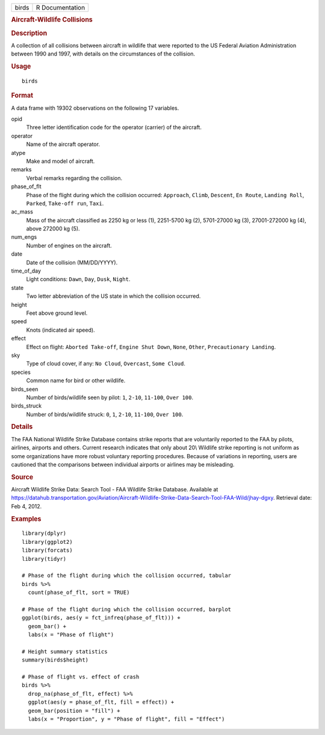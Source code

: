 .. container::

   .. container::

      ===== ===============
      birds R Documentation
      ===== ===============

      .. rubric:: Aircraft-Wildlife Collisions
         :name: aircraft-wildlife-collisions

      .. rubric:: Description
         :name: description

      A collection of all collisions between aircraft in wildlife that
      were reported to the US Federal Aviation Administration between
      1990 and 1997, with details on the circumstances of the collision.

      .. rubric:: Usage
         :name: usage

      ::

         birds

      .. rubric:: Format
         :name: format

      A data frame with 19302 observations on the following 17
      variables.

      opid
         Three letter identification code for the operator (carrier) of
         the aircraft.

      operator
         Name of the aircraft operator.

      atype
         Make and model of aircraft.

      remarks
         Verbal remarks regarding the collision.

      phase_of_flt
         Phase of the flight during which the collision occurred:
         ``Approach``, ``Climb``, ``Descent``, ``En Route``,
         ``Landing Roll``, ``Parked``, ``Take-off run``, ``Taxi``.

      ac_mass
         Mass of the aircraft classified as 2250 kg or less (1),
         2251-5700 kg (2), 5701-27000 kg (3), 27001-272000 kg (4), above
         272000 kg (5).

      num_engs
         Number of engines on the aircraft.

      date
         Date of the collision (MM/DD/YYYY).

      time_of_day
         Light conditions: ``Dawn``, ``Day``, ``Dusk``, ``Night``.

      state
         Two letter abbreviation of the US state in which the collision
         occurred.

      height
         Feet above ground level.

      speed
         Knots (indicated air speed).

      effect
         Effect on flight: ``Aborted Take-off``, ``Engine Shut Down``,
         ``None``, ``Other``, ``Precautionary Landing``.

      sky
         Type of cloud cover, if any: ``No Cloud``, ``Overcast``,
         ``Some Cloud``.

      species
         Common name for bird or other wildlife.

      birds_seen
         Number of birds/wildlife seen by pilot: ``1``, ``2-10``,
         ``11-100``, ``Over 100``.

      birds_struck
         Number of birds/wildlife struck: ``0``, ``1``, ``2-10``,
         ``11-100``, ``Over 100``.

      .. rubric:: Details
         :name: details

      The FAA National Wildlife Strike Database contains strike reports
      that are voluntarily reported to the FAA by pilots, airlines,
      airports and others. Current research indicates that only about
      20\\ Wildlife strike reporting is not uniform as some
      organizations have more robust voluntary reporting procedures.
      Because of variations in reporting, users are cautioned that the
      comparisons between individual airports or airlines may be
      misleading.

      .. rubric:: Source
         :name: source

      Aircraft Wildlife Strike Data: Search Tool - FAA Wildlife Strike
      Database. Available at
      https://datahub.transportation.gov/Aviation/Aircraft-Wildlife-Strike-Data-Search-Tool-FAA-Wild/jhay-dgxy.
      Retrieval date: Feb 4, 2012.

      .. rubric:: Examples
         :name: examples

      ::

         library(dplyr)
         library(ggplot2)
         library(forcats)
         library(tidyr)

         # Phase of the flight during which the collision occurred, tabular
         birds %>%
           count(phase_of_flt, sort = TRUE)

         # Phase of the flight during which the collision occurred, barplot
         ggplot(birds, aes(y = fct_infreq(phase_of_flt))) +
           geom_bar() +
           labs(x = "Phase of flight")

         # Height summary statistics
         summary(birds$height)

         # Phase of flight vs. effect of crash
         birds %>%
           drop_na(phase_of_flt, effect) %>%
           ggplot(aes(y = phase_of_flt, fill = effect)) +
           geom_bar(position = "fill") +
           labs(x = "Proportion", y = "Phase of flight", fill = "Effect")
